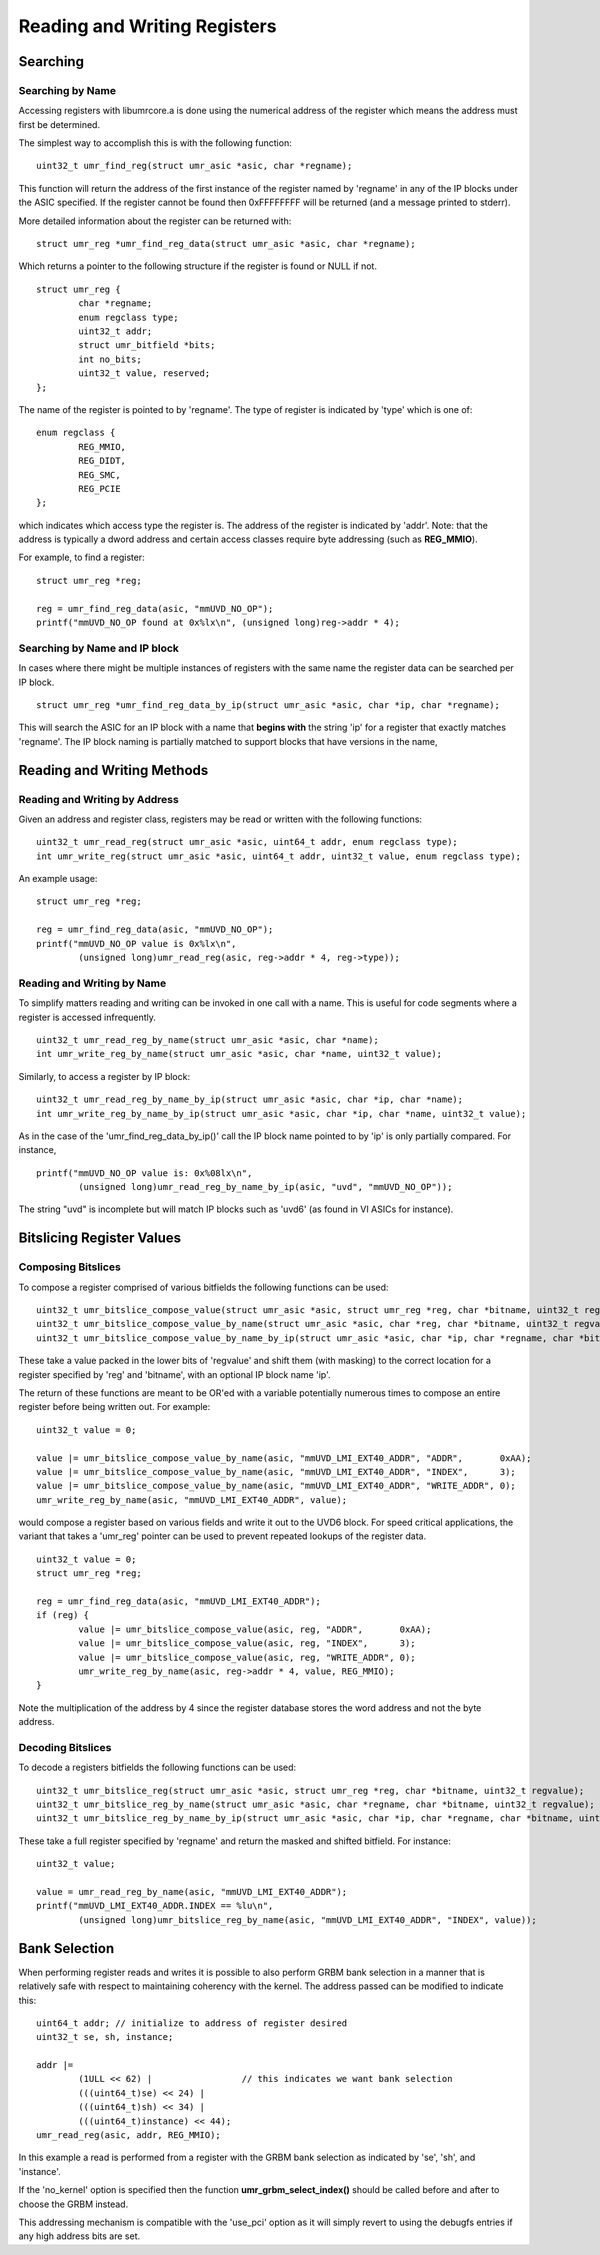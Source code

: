 =============================
Reading and Writing Registers
=============================

---------
Searching
---------

'''''''''''''''''
Searching by Name
'''''''''''''''''

Accessing registers with libumrcore.a is done using the numerical
address of the register which means the address must first be
determined.

The simplest way to accomplish this is with the following function:

::

	uint32_t umr_find_reg(struct umr_asic *asic, char *regname);

This function will return the address of the first instance of
the register named by 'regname' in any of the IP blocks under the
ASIC specified.  If the register cannot be found then 0xFFFFFFFF will
be returned (and a message printed to stderr).

More detailed information about the register can be returned with:

::

	struct umr_reg *umr_find_reg_data(struct umr_asic *asic, char *regname);

Which returns a pointer to the following structure if the register is
found or NULL if not.

::

	struct umr_reg {
		char *regname;
		enum regclass type;
		uint32_t addr;
		struct umr_bitfield *bits;
		int no_bits;
		uint32_t value, reserved;
	};

The name of the register is pointed to by 'regname'.  The type of
register is indicated by 'type' which is one of:

::

	enum regclass {
		REG_MMIO,
		REG_DIDT,
		REG_SMC,
		REG_PCIE
	};

which indicates which access type the register is.  The address
of the register is indicated by 'addr'.  Note: that the
address is typically a dword address and certain access
classes require byte addressing (such as **REG_MMIO**).

For example, to find a register:

::

	struct umr_reg *reg;

	reg = umr_find_reg_data(asic, "mmUVD_NO_OP");
	printf("mmUVD_NO_OP found at 0x%lx\n", (unsigned long)reg->addr * 4);


''''''''''''''''''''''''''''''
Searching by Name and IP block
''''''''''''''''''''''''''''''

In cases where there might be multiple instances of registers with
the same name the register data can be searched per IP block.

::

	struct umr_reg *umr_find_reg_data_by_ip(struct umr_asic *asic, char *ip, char *regname);

This will search the ASIC for an IP block with a name that **begins with**
the string 'ip' for a register that exactly matches 'regname'.  The IP
block naming is partially matched to support blocks that have
versions in the name, 

---------------------------
Reading and Writing Methods
---------------------------

''''''''''''''''''''''''''''''
Reading and Writing by Address
''''''''''''''''''''''''''''''

Given an address and register class, registers may be read or written
with the following functions:

::

	uint32_t umr_read_reg(struct umr_asic *asic, uint64_t addr, enum regclass type);
	int umr_write_reg(struct umr_asic *asic, uint64_t addr, uint32_t value, enum regclass type);

An example usage:

::

	struct umr_reg *reg;

	reg = umr_find_reg_data(asic, "mmUVD_NO_OP");
	printf("mmUVD_NO_OP value is 0x%lx\n",
		(unsigned long)umr_read_reg(asic, reg->addr * 4, reg->type));

'''''''''''''''''''''''''''
Reading and Writing by Name
'''''''''''''''''''''''''''

To simplify matters reading and writing can be invoked in one
call with a name.  This is useful for code segments where a register is
accessed infrequently.

::

	uint32_t umr_read_reg_by_name(struct umr_asic *asic, char *name);
	int umr_write_reg_by_name(struct umr_asic *asic, char *name, uint32_t value);

Similarly, to access a register by IP block:

::

	uint32_t umr_read_reg_by_name_by_ip(struct umr_asic *asic, char *ip, char *name);
	int umr_write_reg_by_name_by_ip(struct umr_asic *asic, char *ip, char *name, uint32_t value);

As in the case of the 'umr_find_reg_data_by_ip()' call the IP block name
pointed to by 'ip' is only partially compared.  For instance,


::

	printf("mmUVD_NO_OP value is: 0x%08lx\n",
		(unsigned long)umr_read_reg_by_name_by_ip(asic, "uvd", "mmUVD_NO_OP"));

The string "uvd" is incomplete but will match IP blocks such as 'uvd6'
(as found in VI ASICs for instance).

--------------------------
Bitslicing Register Values
--------------------------

'''''''''''''''''''
Composing Bitslices
'''''''''''''''''''

To compose a register comprised of various bitfields the following
functions can be used:

::

	uint32_t umr_bitslice_compose_value(struct umr_asic *asic, struct umr_reg *reg, char *bitname, uint32_t regvalue);
	uint32_t umr_bitslice_compose_value_by_name(struct umr_asic *asic, char *reg, char *bitname, uint32_t regvalue);
	uint32_t umr_bitslice_compose_value_by_name_by_ip(struct umr_asic *asic, char *ip, char *regname, char *bitname, uint32_t regvalue);

These take a value packed in the lower bits of 'regvalue' and shift
them (with masking) to the correct location for a register
specified by 'reg' and 'bitname', with an optional IP block name 'ip'.

The return of these functions are meant to be OR'ed with a variable
potentially numerous times to compose an entire register before
being written out.  For example:

::

	uint32_t value = 0;

	value |= umr_bitslice_compose_value_by_name(asic, "mmUVD_LMI_EXT40_ADDR", "ADDR",       0xAA);
	value |= umr_bitslice_compose_value_by_name(asic, "mmUVD_LMI_EXT40_ADDR", "INDEX",      3);
	value |= umr_bitslice_compose_value_by_name(asic, "mmUVD_LMI_EXT40_ADDR", "WRITE_ADDR", 0);
	umr_write_reg_by_name(asic, "mmUVD_LMI_EXT40_ADDR", value);

would compose a register based on various fields and write it out to the
UVD6 block.  For speed critical applications, the variant that takes a 'umr_reg'
pointer can be used to prevent repeated lookups of the register data.

::

	uint32_t value = 0;
	struct umr_reg *reg;

	reg = umr_find_reg_data(asic, "mmUVD_LMI_EXT40_ADDR");
	if (reg) {
		value |= umr_bitslice_compose_value(asic, reg, "ADDR",       0xAA);
		value |= umr_bitslice_compose_value(asic, reg, "INDEX",      3);
		value |= umr_bitslice_compose_value(asic, reg, "WRITE_ADDR", 0);
		umr_write_reg_by_name(asic, reg->addr * 4, value, REG_MMIO);
	}

Note the multiplication of the address by 4 since the register
database stores the word address and not the byte address.

''''''''''''''''''
Decoding Bitslices
''''''''''''''''''

To decode a registers bitfields the following functions can be used:

::

	uint32_t umr_bitslice_reg(struct umr_asic *asic, struct umr_reg *reg, char *bitname, uint32_t regvalue);
	uint32_t umr_bitslice_reg_by_name(struct umr_asic *asic, char *regname, char *bitname, uint32_t regvalue);
	uint32_t umr_bitslice_reg_by_name_by_ip(struct umr_asic *asic, char *ip, char *regname, char *bitname, uint32_t regvalue);

These take a full register specified by 'regname' and return the masked
and shifted bitfield.  For instance:

::

	uint32_t value;

	value = umr_read_reg_by_name(asic, "mmUVD_LMI_EXT40_ADDR");
	printf("mmUVD_LMI_EXT40_ADDR.INDEX == %lu\n",
		(unsigned long)umr_bitslice_reg_by_name(asic, "mmUVD_LMI_EXT40_ADDR", "INDEX", value));

--------------
Bank Selection
--------------

When performing register reads and writes it is possible to also
perform GRBM bank selection in a manner that is relatively safe with
respect to maintaining coherency with the kernel.  The address
passed can be modified to indicate this:

::

	uint64_t addr; // initialize to address of register desired
	uint32_t se, sh, instance;

	addr |=
		(1ULL << 62) |                 // this indicates we want bank selection
		(((uint64_t)se) << 24) |
		(((uint64_t)sh) << 34) |
		(((uint64_t)instance) << 44);
	umr_read_reg(asic, addr, REG_MMIO);

In this example a read is performed from a register with the GRBM
bank selection as indicated by 'se', 'sh', and 'instance'.

If the 'no_kernel' option is specified then the function
**umr_grbm_select_index()** should be called before and after to choose
the GRBM instead.

This addressing mechanism is compatible with the 'use_pci' option
as it will simply revert to using the debugfs entries if any high
address bits are set.

